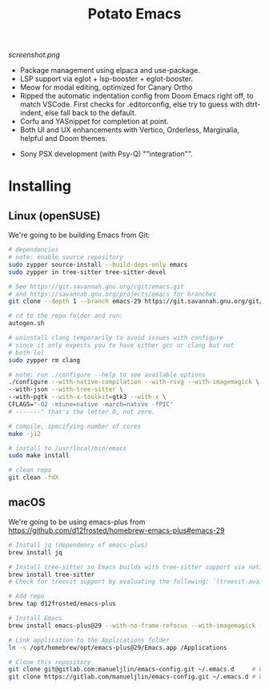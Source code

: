 #+TITLE: Potato Emacs

# Xah Lee as always being a real one (https://emacs.stackexchange.com/a/26861)
#+ATTR_HTML: :style margin-left: auto; margin-right: auto;
[[screenshot.png]]

- Package management using elpaca and use-package.
- LSP support via eglot + lsp-booster + eglot-booster.
- Meow for modal editing, optimized for Canary Ortho
- Ripped the automatic indentation config from Doom Emacs right off, to match VSCode. First checks for .editorconfig, else try to guess with dtrt-indent, else fall back to the default.
- Corfu and YASnippet for completion at point.
- Both UI and UX enhancements with Vertico, Orderless, Marginalia, helpful and Doom themes.
# - PDF support with pdf-tools.
# - macOS specific: make Emacs see the programs in $PATH with exec-path.
# (I don't really use macOS anymore, so I can't be bothered to check lol)
- Sony PSX development (with Psy-Q) ""integration"".


* Installing
** Linux (openSUSE)
We're going to be building Emacs from Git:
#+BEGIN_SRC bash
  # dependencies
  # note: enable source repository
  sudo zypper source-install --build-deps-only emacs
  sudo zypper in tree-sitter tree-sitter-devel

  # See https://git.savannah.gnu.org/cgit/emacs.git
  # and https://savannah.gnu.org/projects/emacs for branches
  git clone --depth 1 --branch emacs-29 https://git.savannah.gnu.org/git/emacs.git

  # cd to the repo folder and run:
  autogen.sh

  # uninstall clang temporarily to avoid issues with configure
  # since it only expects you to have either gcc or clang but not
  # both lol
  sudo zypper rm clang

  # note: run ./configure --help to see available options
  ./configure --with-native-compilation --with-rsvg --with-imagemagick \
  --with-json --with-tree-sitter \
  --with-pgtk --with-x-toolkit=gtk3 --with-x \
  CFLAGS="-O2 -mtune=native -march=native -fPIC"
  # -------^ that's the letter O, not zero.

  # compile, specifying number of cores
  make -j12

  # install to /usr/local/bin/emacs
  sudo make install

  # clean repo
  git clean -fdX
#+END_SRC


** macOS
We're going to be using emacs-plus from https://github.com/d12frosted/homebrew-emacs-plus#emacs-29

#+BEGIN_SRC bash
  # Install jq (dependency of emacs-plus)
  brew install jq

  # Install tree-sitter so Emacs builds with tree-sitter support via native `treesit'
  brew install tree-sitter
  # Check for treesit support by evaluating the following: `(treesit-available-p)'

  # Add repo
  brew tap d12frosted/emacs-plus

  # Install Emacs
  brew install emacs-plus@29 --with-no-frame-refocus --with-imagemagick --with-native-comp

  # Link application to the Applications folder
  ln -s /opt/homebrew/opt/emacs-plus@29/Emacs.app /Applications

  # Clone this repository
  git clone git@gitlab.com:manueljlin/emacs-config.git ~/.emacs.d     # With SSH
  git clone https://gitlab.com/manueljlin/emacs-config.git ~/.emacs.d # With HTTPS
#+END_SRC

